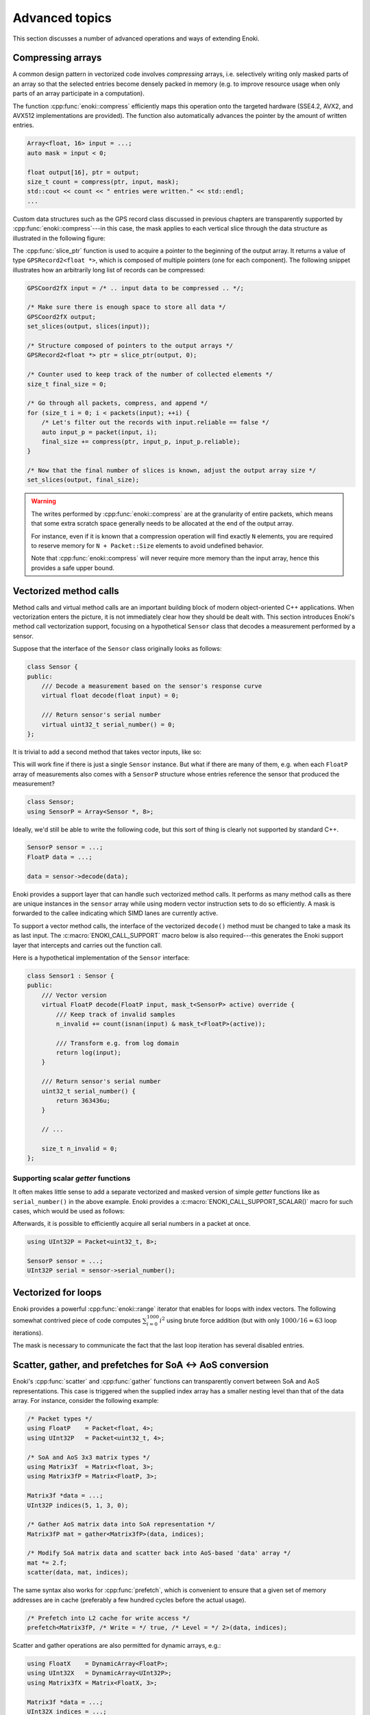 Advanced topics
===============

This section discusses a number of advanced operations and ways of extending
Enoki.

.. _compression:

Compressing arrays
------------------

A common design pattern in vectorized code involves *compressing* arrays, i.e.
selectively writing only masked parts of an array so that the selected entries
become densely packed in memory (e.g. to improve resource usage when only parts
of an array participate in a computation).

The function :cpp:func:`enoki::compress` efficiently maps this operation onto
the targeted hardware (SSE4.2, AVX2, and AVX512 implementations are provided).
The function also automatically advances the pointer by the amount of written
entries.

.. code-block:: cpp

    Array<float, 16> input = ...;
    auto mask = input < 0;

    float output[16], ptr = output;
    size_t count = compress(ptr, input, mask);
    std::cout << count << " entries were written." << std::endl;
    ...

Custom data structures such as the GPS record class discussed in previous
chapters are transparently supported by :cpp:func:`enoki::compress`---in this
case, the mask applies to each vertical slice through the data structure as
illustrated in the following figure:

.. image:: advanced-01.svg
    :width: 800px
    :align: center

The :cpp:func:`slice_ptr` function is used to acquire a pointer to the
beginning of the output array. It returns a value of type ``GPSRecord2<float
*>``, which is composed of multiple pointers (one for each component). The
following snippet illustrates how an arbitrarily long list of records can be
compressed:

.. code-block:: cpp

    GPSCoord2fX input = /* .. input data to be compressed .. */;

    /* Make sure there is enough space to store all data */
    GPSCoord2fX output;
    set_slices(output, slices(input));

    /* Structure composed of pointers to the output arrays */
    GPSRecord2<float *> ptr = slice_ptr(output, 0);

    /* Counter used to keep track of the number of collected elements */
    size_t final_size = 0;

    /* Go through all packets, compress, and append */
    for (size_t i = 0; i < packets(input); ++i) {
        /* Let's filter out the records with input.reliable == false */
        auto input_p = packet(input, i);
        final_size += compress(ptr, input_p, input_p.reliable);
    }

    /* Now that the final number of slices is known, adjust the output array size */
    set_slices(output, final_size);

.. warning::

    The writes performed by :cpp:func:`enoki::compress` are at the granularity
    of entire packets, which means that some extra scratch space generally
    needs to be allocated at the end of the output array.

    For instance, even if it is known that a compression operation will find
    exactly ``N`` elements, you are required to reserve memory for ``N +
    Packet::Size`` elements to avoid undefined behavior.

    Note that :cpp:func:`enoki::compress` will never require more memory than
    the input array, hence this provides a safe upper bound.

Vectorized method calls
-----------------------

Method calls and virtual method calls are an important building block of modern
object-oriented C++ applications. When vectorization enters the picture, it is
not immediately clear how they should be dealt with. This section introduces
Enoki's method call vectorization support, focusing on a hypothetical
``Sensor`` class that decodes a measurement performed by a sensor.

Suppose that the interface of the ``Sensor`` class originally looks as follows:

.. code-block:: cpp

    class Sensor {
    public:
        /// Decode a measurement based on the sensor's response curve
        virtual float decode(float input) = 0;

        /// Return sensor's serial number
        virtual uint32_t serial_number() = 0;
    };

It is trivial to add a second method that takes vector inputs, like so:

.. code-block:: cpp
    :emphasize-lines: 9

    using FloatP = Packet<float, 8>;

    class Sensor {
    public:
        /// Scalar version
        virtual float decode(float input) = 0;

        /// Vector version
        virtual FloatP decode(FloatP input) = 0;

        /// Return sensor's serial number
        virtual uint32_t serial_number() = 0;
    };

This will work fine if there is just a single ``Sensor`` instance. But what if
there are many of them, e.g. when each ``FloatP`` array of measurements also
comes with a ``SensorP`` structure whose entries reference the sensor that
produced the measurement?

.. code-block:: cpp

    class Sensor;
    using SensorP = Array<Sensor *, 8>;

Ideally, we'd still be able to write the following code, but this sort of thing
is clearly not supported by standard C++.

.. code-block:: cpp

    SensorP sensor = ...;
    FloatP data = ...;

    data = sensor->decode(data);

Enoki provides a support layer that can handle such vectorized method calls. It
performs as many method calls as there are unique instances in the ``sensor``
array while using modern vector instruction sets to do so efficiently. A mask
is forwarded to the callee indicating which SIMD lanes are currently active.

To support a vector method calls, the interface of the vectorized ``decode()``
method must be changed to take a mask its as last input. The
:c:macro:`ENOKI_CALL_SUPPORT` macro below is also required---this generates the
Enoki support layer that intercepts and carries out the function call.

.. code-block:: cpp
    :emphasize-lines: 7, 13, 14, 15, 16

    class Sensor {
    public:
        // Scalar version
        virtual float decode(float input) = 0;

        // Vector version
        virtual FloatP decode(FloatP input, mask_t<SensorP> mask) = 0;

        /// Return sensor's serial number
        virtual uint32_t serial_number() = 0;
    };

    ENOKI_CALL_SUPPORT_BEGIN(SensorP)
    ENOKI_CALL_SUPPORT(decode)
    /// .. potentially other methods ..
    ENOKI_CALL_SUPPORT_END(SensorP)

Here is a hypothetical implementation of the ``Sensor`` interface:

.. code-block:: cpp

    class Sensor1 : Sensor {
    public:
        /// Vector version
        virtual FloatP decode(FloatP input, mask_t<SensorP> active) override {
            /// Keep track of invalid samples
            n_invalid += count(isnan(input) & mask_t<FloatP>(active));

            /// Transform e.g. from log domain
            return log(input);
        }

        /// Return sensor's serial number
        uint32_t serial_number() {
            return 363436u;
        }

        // ...

        size_t n_invalid = 0;
    };

Supporting scalar *getter* functions
************************************

It often makes little sense to add a separate vectorized and masked version of
simple *getter* functions like as ``serial_number()`` in the above example.
Enoki provides a :c:macro:`ENOKI_CALL_SUPPORT_SCALAR()` macro for such cases,
which would be used as follows:

.. code-block:: cpp
    :emphasize-lines: 3

    ENOKI_CALL_SUPPORT_BEGIN(SensorP)
    ENOKI_CALL_SUPPORT(decode)
    ENOKI_CALL_SUPPORT_SCALAR(serial_number)
    ENOKI_CALL_SUPPORT_END(SensorP)

Afterwards, it is possible to efficiently acquire all serial numbers in a
packet at once.

.. code-block:: cpp

    using UInt32P = Packet<uint32_t, 8>;

    SensorP sensor = ...;
    UInt32P serial = sensor->serial_number();

Vectorized for loops
--------------------

Enoki provides a powerful :cpp:func:`enoki::range` iterator that enables for
loops with index vectors. The following somewhat contrived piece of code
computes :math:`\sum_{i=0}^{1000}i^2` using brute force addition (but with only
:math:`1000/16\approx 63` loop iterations).

.. code-block:: cpp
    :emphasize-lines: 4

    using Index = Array<uint32_t, 16>;

    Index result(0);

    for (auto pair : range<Index>(0, 1000)) {
        Index index = pair.first;
        mask_t<Index> mask = pair.second;

        result += select(
            mask,
            index * index,
            Index(0)
        );
    }

    assert(hsum(result) == 332833500);

The mask is necessary to communicate the fact that the last loop iteration has
several disabled entries.

.. _scatter-gather:

Scatter, gather, and prefetches for SoA ↔ AoS conversion
----------------------------------------------------------

Enoki's :cpp:func:`scatter` and :cpp:func:`gather` functions can transparently
convert between SoA and AoS representations. This case is triggered when the
supplied index array has a smaller nesting level than that of the data array.
For instance, consider the following example:

.. code-block:: cpp

    /* Packet types */
    using FloatP    = Packet<float, 4>;
    using UInt32P   = Packet<uint32_t, 4>;

    /* SoA and AoS 3x3 matrix types */
    using Matrix3f  = Matrix<float, 3>;
    using Matrix3fP = Matrix<FloatP, 3>;

    Matrix3f *data = ...;
    UInt32P indices(5, 1, 3, 0);

    /* Gather AoS matrix data into SoA representation */
    Matrix3fP mat = gather<Matrix3fP>(data, indices);

    /* Modify SoA matrix data and scatter back into AoS-based 'data' array */
    mat *= 2.f;
    scatter(data, mat, indices);

The same syntax also works for :cpp:func:`prefetch`, which is convenient to
ensure that a given set of memory addresses are in cache (preferably a few
hundred cycles before the actual usage).

.. code-block:: cpp

    /* Prefetch into L2 cache for write access */
    prefetch<Matrix3fP, /* Write = */ true, /* Level = */ 2>(data, indices);

Scatter and gather operations are also permitted for dynamic arrays, e.g.:

.. code-block:: cpp

    using FloatX    = DynamicArray<FloatP>;
    using UInt32X   = DynamicArray<UInt32P>;
    using Matrix3fX = Matrix<FloatX, 3>;

    Matrix3f *data = ...;
    UInt32X indices = ...;

    /* Gather AoS matrix data into SoA representation */
    Matrix3fX mat = gather<Matrix3fX>(data, indices);

.. _integer-division:

Vectorized integer division by constants
----------------------------------------

Integer division is a surprisingly expensive operation on current processor
architectures: for instance, the Knight's Landing architecture requires up to a
whopping *108 cycles* (95 cycles on Skylake) to perform a single 64-bit signed
integer division with remainder. The hardware unit implementing the division
cannot accept any new inputs until it is done with the current input (in other
words, it is not *pipelined* in contrast to most other operations).
Given the challenges of efficiently realizing integer division in hardware,
current processors don't even provide an vector instruction to perform multiple
divisions at once.

Although Enoki can't do anything clever to provide an efficient array division
instruction given these constraints, it does provide a highly efficient
division operation for a special case that is often applicable: *dividing by an
integer constant*. The following snippet falls under this special case because
all array entries are divided by the same constant, which is furthermore known
at compile time.

.. code-block:: cpp

    using Int32 = enoki::Array<uint32_t, 8>;

    Int32 div_43(Int32 a) {
        return a / 43;
    }

This generates the following AVX2 assembly code (with comments):

.. code-block:: nasm

    _div_43:
        ; Load magic constant into 'ymm1'
        vpbroadcastd  ymm1, dword ptr [rip + LCPI0_0]

        ; Compute high part of 64 bit multiplication with 'ymm1'
        vpmuludq      ymm2, ymm1, ymm0
        vpsrlq        ymm2, ymm2, 32
        vpsrlq        ymm3, ymm0, 32
        vpmuludq      ymm1, ymm1, ymm3
        vpblendd      ymm1, ymm2, ymm1, 170

        ; Correction & shift
        vpsubd        ymm0, ymm0, ymm1
        vpsrld        ymm0, ymm0, 1
        vpaddd        ymm0, ymm0, ymm1
        vpsrld        ymm0, ymm0, 5
        ret

We've effectively turned the division into a sequence of 2 multiplies, 4
shifts, and 2 additions/subtractions. Needless to say, this is going to be much
faster than sequence of high-latency/low-througput scalar divisions.

In cases where the constant is not known at compile time, a
:cpp:class:`enoki::divisor` instance can be precomputed and efficiently applied
using :cpp:func:`enoki::divisor::operator()`, as shown in the following example:

.. code-block:: cpp

    using Int32P = enoki::Packet<uint32_t, 8>;

    void divide(Int32P *a, int32_t b, size_t n) {
        /* Precompute magic constants */
        divisor<int32_t> prec_div = b;

        /* Now apply the precomputed division efficiently */
        for (size_t i = 0; i < n; ++i)
            a[i] = prec_div(a[i]);
    }

The following plots show the speedup compared to scalar division when dividing
100 million integer packets of size 16 by a compile-time constant. As can be
seen, the difference is fairly significant on consumer processors (up to
**13.2x** on Skylake) and *huge* on the simple cores found on a Xeon Phi (up to
**61.2x** on Knight's Landing).

.. image:: advanced-03.svg
    :width: 600px
    :align: center

.. image:: advanced-02.svg
    :width: 600px
    :align: center

Enoki's implementation of division by constants is based on the excellent
`libdivide <https://github.com/ridiculousfish/libdivide>`_ library.

.. note::

    As can be seen, unsigned divisions are generally cheaper than signed
    division, and 32 bit division is considerably cheaper than 64 bit
    divisions. The reason for this is that a *64 bit high multiplication*
    instruction required by the algorithm does not exist and must be emulated.

.. warning::

    Enoki's integer precomputed division operator does not support dividends
    equal to :math:`\pm 1` (all other values are permissible). This is an
    inherent limitation of the magic number & shift-based algorithm used
    internally, which simply cannot represent this dividend. Enoki will throw
    an exception when a dividend equal to :math:`\pm 1` is detected in an
    application compiled in debug mode.

.. _reinterpret:

Reinterpreting the contents of arrays
-------------------------------------

The function :cpp:func:`reinterpret_array` can be used to reinterpret the
bit-level representation as a different type when both source and target types
have matching sizes and layouts.

.. code-block:: cpp

    using UInt32P = Packet<uint32_t, 4>;
    using FloatP = Packet<float, 4>;

    UInt32P source = 0x3f800000;
    FloatP target = reinterpret_array<FloatP>(source);

    // Prints: [1, 1, 1, 1]
    std::cout << target << std::endl;

.. _transform:

The histogram problem and conflict detection
--------------------------------------------

Consider vectorizing a function that increments the bins of a histogram given
an array of bin indices. It is impossible to do this kind of indirect update
using a normal pair of *gather* and *scatter* operations, since incorrect
updates occur whenever the ``indices`` array contains an index multiple times:

.. code-block:: cpp

    using FloatP = Packet<float, 16>;
    using IndexP = Packet<int32_t, 16>;

    float hist[1000] = { 0.f }; /* Histogram entries */

    IndexP indices = /* .. bin indices whose value should be increased .. */;

    /* Ooops, don't do this. Some entries may have to be incremented multiple times.. */
    scatter(hist, gather<FloatP>(hist, indices) + 1, indices);

Enoki provides a function named :cpp:func:`enoki::transform`, which modifies an
indirect memory location in a way that is not susceptible to conflicts. The
function takes an arbitrary function as parameter and applies it to the
specified memory location, which allows this approach to generalize to
situations other than just building histograms.

.. code-block:: cpp

    /* Unmasked version */
    transform<FloatP>(hist, indices, [](auto& x) { x += 1; });

    /* Masked version */
    transform<FloatP>(hist, indices, mask, [](auto& x) { x += 1; });

Internally, :cpp:func:`enoki::transform` detects and processes conflicts using
the AVX512CDI instruction set. When conflicts are present, the function
provided as an argument may be invoked multiple times in a row. When AVX512CDI
is not available, a slower scalar fallback implementation is used.

Memory allocation and alignment
-------------------------------

The C++ ``new`` operator is unfortunately not guaranteed to return sufficiently
aligned memory, which can lead to segmentation faults when allocating classes
that contain Enoki arrays (which usually expect to be located at an aligned
address in memory). Enoki provides a macro named
:c:macro:`ENOKI_ALIGNED_OPERATOR_NEW` for such cases. It overrides ``operator
new``  with an implementation that guarantees sufficient alignment.

.. code-block:: cpp

    class MyClass {
    public:

        // ...

        ENOKI_ALIGNED_OPERATOR_NEW()

    private:
        enoki::Array<float, 16> m_data;
    };

Note that issue was finally resolved in `C++17
<http://en.cppreference.com/w/cpp/memory/new/operator_new>`_. The macro should
still be used if compatibility with older versions of the C++ standard is
desired.

.. _custom-arrays:

Defining custom array types
---------------------------

Enoki provides a mechanism for declaring custom array types using the
`Curiously recurring template pattern
<https://en.wikipedia.org/wiki/Curiously_recurring_template_pattern>`_. The
following snippet shows a declaration of a hypothetical type named ``Spectrum``
representing a discretized color spectrum. ``Spectrum`` generally behaves the
same way as :cpp:class:`Array` (one exception is discussed below) and supports
all regular Enoki operations.

.. code-block:: cpp

    template <typename Value, size_t Size>
    struct Spectrum : enoki::StaticArrayImpl<Value, Size, true,
                                             RoundingMode::Default,
                                             Spectrum<Value, Size>> {

        /// Base class
        using Base = enoki::StaticArrayImpl<Value, Size, true,
                                            RoundingMode::Default,
                                            Spectrum<Value, Size>>;

        /// Helper alias used to transition between vector types (used by enoki::vectorize)
        template <typename T> using ReplaceType = Spectrum<T, Size>;

        /// Array type associated with this custom type (simply reference self)
        using ArrayType = Spectrum;

        /// Mask type associated with this custom type
        using MaskType = enoki::Mask<Value, Size, true, RoundingMode::Default>;

        /// Import constructors, assignment operators, etc.
        ENOKI_DECLARE_ARRAY(Base, Spectrum)
    };

The main reason for declaring custom arrays is to tag (and preserve) the type
of arrays within expressions. For instance, the type of ``value2`` in the
following snippet is ``Spectrum<float, 8>`` rather than a generic
``enoki::Array<...>``.

.. code-block:: cpp

    Spectrum<float, 8> value = { ... };
    auto value2 = exp(-value);

.. _platform-differences:

Architectural differences handled by Enoki
------------------------------------------

In addition to mapping vector operations on the available instruction sets,
Enoki's abstractions hide a number of tedious platform-related details. This is
a partial list:

1. The representation of masks is highly platform-dependent. For instance, the
   AVX512 back-end uses eight dedicated mask registers to store masks compactly
   (allocating only a single bit per mask entry).

   Older machines use a redundant representation based on regular vector
   registers that have all bits set to ``1`` for entries where the comparison
   was true and ``0`` elsewhere.

2. Machines with AVX (but no AVX2) don't have an 8-wide integer vector unit.
   This means that an ``Array<float, 8>`` can be represented using a single AVX
   ``ymm`` register, but casting it to an ``Array<int32_t, 8>`` entails
   switching to a pair of half width SSE4.2 ``xmm`` integer registers, etc.

3. Vector instruction sets are generally fairly incomplete in the sense that
   they are missing many entries in the full *data type* / *operation* matrix.
   Enoki emulates such operations using other vector instructions whenever
   possible.

4. Enoki provides control over the rounding mode of elementary arithmetic
   operations. The AVX512 back-end can translate this into particularly
   efficient instruction sequences with embedded rounding flags.

   On other platforms, this entails changing the rounding flags in the floating
   point control register, performing the operation, and reverting to the
   previous set of flags.

5. Various operations that work with 64 bit registers aren't available
   when Enoki is compiled on a 32-bit platform and must be emulated.

Adding backends for new instruction sets
----------------------------------------

Adding a new Enoki array type involves creating a new partial overload of the
``StaticArrayImpl<>`` template that derives from ``StaticArrayBase``. To
support the full feature set of Enoki, overloads must provide at least a set of
core methods shown below. The underscores in the function names indicate that
this is considered non-public API that should only be accessed indirectly via
the routing templates in ``enoki/enoki_router.h``.

* The following core operations must be provided by every implementation.

  * Loads and stores: ``store_``, ``store_unaligned_``, ``load_``,
    ``load_unaligned_``.

  * Arithmetic and bit-level operations: ``add_``, ``sub_``, ``mul_``,
    ``mulhi_`` (signed/unsigned high integer multiplication), ``div_``,
    ``mod_``, ``and_``, ``or_``, ``xor_``.

  * Unary operators: ``neg_``, ``not_``.

  * Comparison operators that produce masks: ``ge_``, ``gt_``, ``lt_``, ``le_``,
    ``eq_``, ``neq_``.

  * Other elementary operations: ``abs_``, ``ceil_``, ``floor_``, ``max_``,
    ``min_``, ``round_``, ``sqrt_``.

  * Shift operations for integers: ``sl_``, ``sli_``, ``slv_``, ``sr_``, ``sri_``,
    ``srv_``.

  * Horizontal operations: ``none_``, ``all_``, ``any_``, ``hprod_``, ``hsum_``,
    ``hmax_``, ``hmin_``, ``count_``.

  * Masked blending operation: ``select_``.

  * Access to low and high part (if applicable): ``high_``, ``low_``.

  * Zero-valued array creation: ``zero_``.

* The following operations all have default implementations in Enoki's
  mathematical support library, hence overriding them is optional.

  However, doing so may be worthwile if efficient hardware-level support exists
  on the target platform.

  * Shuffle operation (emulated using scalar operations by default):
    ``shuffle_``.

  * Compressed stores (emulated using scalar operations by default):
    ``store_compress_``.

  * Extracting an element based on a mask (emulated using scalar operations by default):
    ``extract_``.

  * Scatter/gather operations (emulated using scalar operations by default):
    ``scatter_``, ``gather_``.

  * Prefetch operations (no-op by default): ``prefetch_``.

  * Trigonometric and hyperbolic functions: ``sin_``, ``sinh_``, ``sincos_``,
    ``sincosh_``, ``cos_``, ``cosh_``, ``tan_``, ``tanh_``, ``csc_``,
    ``csch_``, ``sec_``, ``sech_``, ``cot_``, ``coth_``, ``asin_``,
    ``asinh_``, ``acos_``, ``acosh_``, ``atan_``, ``atanh_``.

  * Fused multiply-add routines (reduced to ``add_``/``sub_`` and ``mul_`` by
    default): ``fmadd_``, ``fmsub_``, ``fnmadd_``, ``fnmsub_``,
    ``fmaddsub_``, ``fmsubadd_``.

  * Reciprocal and reciprocal square root (reduced to ``div_`` and ``sqrt_``
    by default): ``rcp_``, ``rsqrt_``.

  * Dot product (reduced to ``mul_`` and ``hsum_`` by default): ``dot_``.

  * Exponentials, logarithms, powers, floating point exponent manipulation
    functions: ``log_``, ``exp_``, ``pow_`` ``frexp_``, ``ldexp_``.

  * Optional bit-level rotation operations (reduced to shifts by default):
    ``rol_``, ``roli_``, ``rolv_``, ``ror_``, ``rori_``, ``rorv_``.

  * Optional array rotation operations (reduced to shuffles by default):
    ``rol_array_``, ``ror_array_``.

